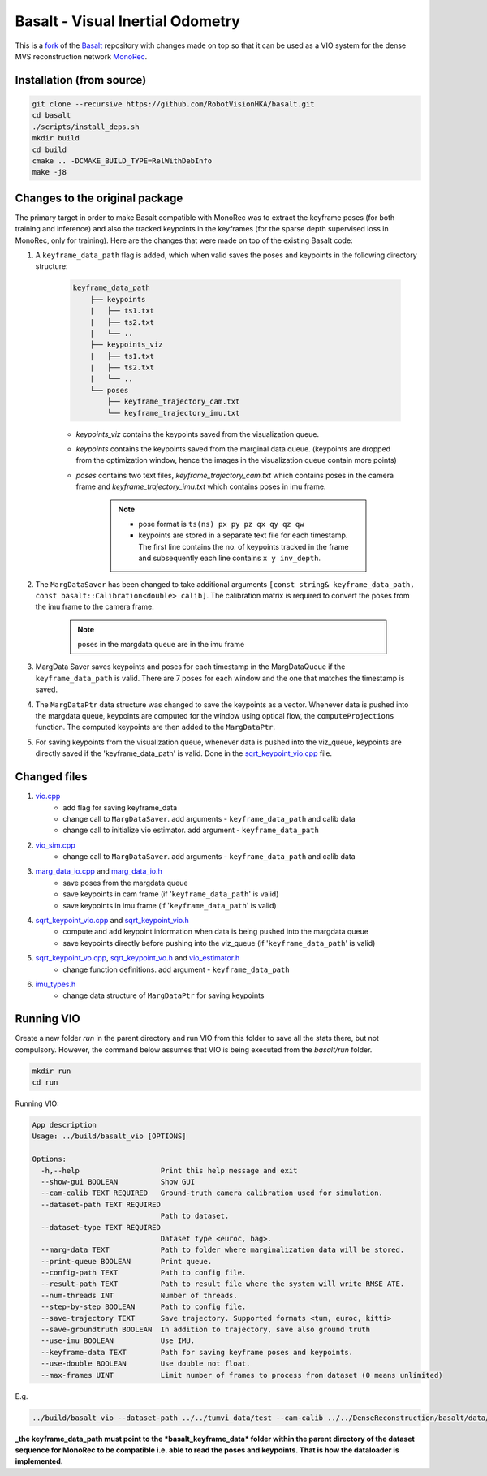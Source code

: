 Basalt - Visual Inertial Odometry
=================================

This is a `fork <https://github.com/RobotVisionHKA/basalt>`_ of the `Basalt <https://gitlab.com/VladyslavUsenko/basalt>`_ repository with
changes made on top so that it can be used as a VIO system for the dense MVS reconstruction network `MonoRec <https://github.com/RobotVisionHKA/MonoRec>`_.

Installation (from source)
--------------------------

.. code-block:: bash

    git clone --recursive https://github.com/RobotVisionHKA/basalt.git
    cd basalt
    ./scripts/install_deps.sh
    mkdir build
    cd build
    cmake .. -DCMAKE_BUILD_TYPE=RelWithDebInfo
    make -j8

Changes to the original package
-------------------------------

The primary target in order to make Basalt compatible with MonoRec was to extract
the keyframe poses (for both training and inference) and also the tracked keypoints in the keyframes
(for the sparse depth supervised loss in MonoRec, only for training).  
Here are the changes that were made on top of the existing Basalt code:  

1. A ``keyframe_data_path`` flag is added, which when valid saves the poses and keypoints in the following directory structure:  

    .. code-block:: text

        keyframe_data_path
            ├── keypoints
            |   ├── ts1.txt
            |   ├── ts2.txt
            |   └── ..
            ├── keypoints_viz
            |   ├── ts1.txt
            |   ├── ts2.txt
            |   └── ..
            └── poses
                ├── keyframe_trajectory_cam.txt
                └── keyframe_trajectory_imu.txt

    - *keypoints_viz* contains the keypoints saved from the visualization queue.  
    - *keypoints* contains the keypoints saved from the marginal data queue. (keypoints are dropped from the optimization window, hence the images in the visualization queue contain more points)  
    - *poses* contains two text files, *keyframe_trajectory_cam.txt* which contains poses in the camera frame and *keyframe_trajectory_imu.txt* which contains poses in imu frame.  

        .. note::

            - pose format is ``ts(ns) px py pz qx qy qz qw``
            - keypoints are stored in a separate text file for each timestamp. The first line contains the no. of keypoints tracked in the frame and subsequently each line contains ``x y inv_depth``.  
      
2. The ``MargDataSaver`` has been changed to take additional arguments
   ``[const string& keyframe_data_path, const basalt::Calibration<double> calib]``.
   The calibration matrix is required to convert the poses from the imu frame to the camera frame.

    .. note::
        poses in the margdata queue are in the imu frame

3. MargData Saver saves keypoints and poses for each timestamp in the MargDataQueue if the ``keyframe_data_path``
   is valid. There are 7 poses for each window and the one that matches the timestamp is saved.  

4. The ``MargDataPtr`` data structure was changed to save the keypoints as a vector.
   Whenever data is pushed into the margdata queue, keypoints are computed for the window using optical flow, 
   the ``computeProjections`` function. The computed keypoints are then added to the ``MargDataPtr``.  

5. For saving keypoints from the visualization queue, whenever data is pushed into the viz_queue, keypoints 
   are directly saved if the 'keyframe_data_path' is valid. Done in 
   the `sqrt_keypoint_vio.cpp <https://github.com/RobotVisionHKA/basalt/src/vi_estimator/sqrt_keypoint_vio.cpp>`_ file.    

Changed files
-------------

1. `vio.cpp <https://github.com/RobotVisionHKA/basalt/src/vio.cpp>`_
    - add flag for saving keyframe_data
    - change call to ``MargDataSaver``. add arguments - ``keyframe_data_path`` and calib data  
    - change call to initialize vio estimator. add argument - ``keyframe_data_path``  
 
2. `vio_sim.cpp <https://github.com/RobotVisionHKA/basalt/src/vio_sim.cpp>`_  
    - change call to ``MargDataSaver``. add arguments - ``keyframe_data_path`` and calib data   

3. `marg_data_io.cpp <https://github.com/RobotVisionHKA/basalt/src/io/marg_data_io.cpp>`_ and `marg_data_io.h <https://github.com/RobotVisionHKA/basalt/include/basalt/io/marg_data_io.h>`_
    - save poses from the margdata queue
    - save keypoints in cam frame (if '``keyframe_data_path``' is valid)
    - save keypoints in imu frame (if '``keyframe_data_path``' is valid)  

4. `sqrt_keypoint_vio.cpp <https://github.com/RobotVisionHKA/basalt/src/vi_estimator/sqrt_keypoint_vio.cpp>`_ and `sqrt_keypoint_vio.h <https://github.com/RobotVisionHKA/basalt/include/basalt/vi_estimator/sqrt_keypoint_vio.h>`_
    - compute and add keypoint information when data is being pushed into the margdata queue
    - save keypoints directly before pushing into the viz_queue (if '``keyframe_data_path``' is valid)  

5. `sqrt_keypoint_vo.cpp <https://github.com/RobotVisionHKA/basalt/src/vi_estimator/sqrt_keypoint_vo.cpp>`_, `sqrt_keypoint_vo.h <https://github.com/RobotVisionHKA/basalt/include/basalt/vi_estimator/sqrt_keypoint_vo.h>`_ and `vio_estimator.h <https://github.com/RobotVisionHKA/basalt/include/basalt/vi_estimator/vio_estimator.h>`_ 
    - change function definitions. add argument - ``keyframe_data_path``

6. `imu_types.h <https://github.com/RobotVisionHKA/basalt/include/basalt/utils/imu_types.h>`_  
    - change data structure of ``MargDataPtr`` for saving keypoints  

Running VIO
-----------

Create a new folder *run* in the parent directory and run VIO from this folder to
save all the stats there, but not compulsory. However, the command below assumes that VIO 
is being executed from the *basalt/run* folder. 

.. code-block:: bash

    mkdir run
    cd run

Running VIO:  

.. code-block:: bash

    App description
    Usage: ../build/basalt_vio [OPTIONS]

    Options:
      -h,--help                   Print this help message and exit
      --show-gui BOOLEAN          Show GUI
      --cam-calib TEXT REQUIRED   Ground-truth camera calibration used for simulation.
      --dataset-path TEXT REQUIRED
                                  Path to dataset.
      --dataset-type TEXT REQUIRED
                                  Dataset type <euroc, bag>.
      --marg-data TEXT            Path to folder where marginalization data will be stored.
      --print-queue BOOLEAN       Print queue.
      --config-path TEXT          Path to config file.
      --result-path TEXT          Path to result file where the system will write RMSE ATE.
      --num-threads INT           Number of threads.
      --step-by-step BOOLEAN      Path to config file.
      --save-trajectory TEXT      Save trajectory. Supported formats <tum, euroc, kitti>
      --save-groundtruth BOOLEAN  In addition to trajectory, save also ground truth
      --use-imu BOOLEAN           Use IMU.
      --keyframe-data TEXT        Path for saving keyframe poses and keypoints.
      --use-double BOOLEAN        Use double not float.
      --max-frames UINT           Limit number of frames to process from dataset (0 means unlimited)

E.g.

.. code-block:: bash

    ../build/basalt_vio --dataset-path ../../tumvi_data/test --cam-calib ../../DenseReconstruction/basalt/data/test_1024_cropped.json --dataset-type euroc --config-path ../../DenseReconstruction/basalt/data/tumvi_512_config.json --marg-data ../../tumvi_data/test/temp_keyframe_data --show-gui 1 --keyframe-data ../../tumvi_data/test/kf_data --use-imu 1

**_the keyframe_data_path must point to the *basalt_keyframe_data* folder within the parent directory of the dataset sequence for MonoRec to be compatible i.e. able to read the poses and keypoints. That is how the dataloader is implemented.**
